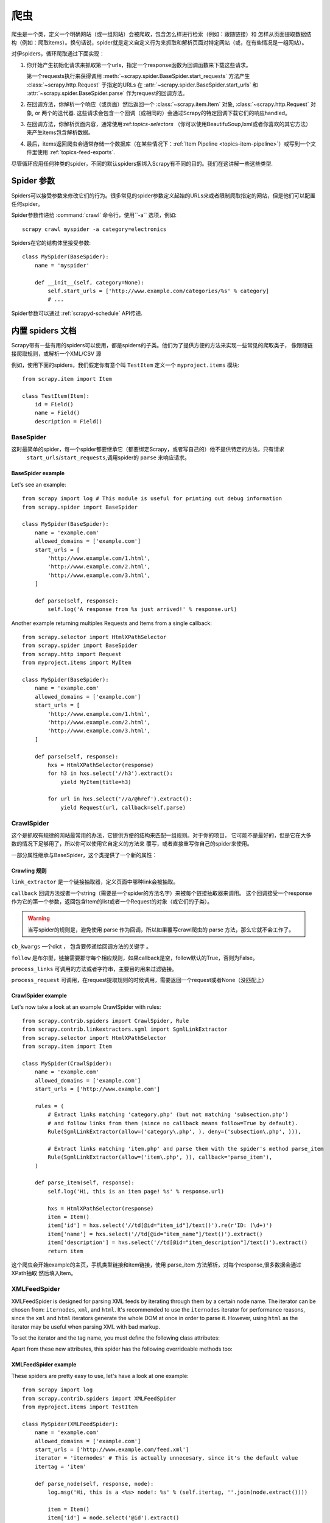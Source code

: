 .. _topics-spiders:

=======
爬虫
=======

爬虫是一个类，定义一个明确网站（或一组网站）会被爬取，包含怎么样进行检索（例如：跟随链接）和
怎样从页面提取数据结构（例如：爬取items）。换句话说，spider就是定义自定义行为来抓取和解析页面对特定网站（或，在有些情况是一组网站）。

对伊spiders，循环爬取通过下面实现：

1. 你开始产生初始化请求来抓取第一个urls，指定一个response函数为回调函数来下载这些请求。

   第一个requests执行来获得调用   :meth:`~scrapy.spider.BaseSpider.start_requests` 
   方法产生 :class:`~scrapy.http.Request` 于指定的URLs 在  :attr:`~scrapy.spider.BaseSpider.start_urls` 
   和  :attr:`~scrapy.spider.BaseSpider.parse` 作为request的回调方法。

2. 在回调方法，你解析一个响应（或页面）然后返回一个  :class:`~scrapy.item.Item` 对象,
   :class:`~scrapy.http.Request` 对象,  or 两个的迭代器. 这些请求会包含一个回调（或相同的）会通过Scrapy的特定回调下载它们的响应handled。

3. 在回调方法，你解析页面内容，通常使用:ref:`topics-selectors` （你可以使用BeautifuSoup,lxml或者你喜欢的其它方法）
   来产生items包含解析数据。

4. 最后，items返回爬虫会通常存储一个数据库（在某些情况下：:ref:`Item Pipeline <topics-item-pipeline>`）或写到一个文件里使用 :ref:`topics-feed-exports`.

尽管循环应用任何种类的spider，不同的默认spiders捆绑入Scrapy有不同的目的。我们在这讲解一些这些类型.

.. _spiderargs:

Spider 参数
================

Spiders可以接受参数来修改它们的行为。很多常见的spider参数定义起始的URLs来或者限制爬取指定的网站，但是他们可以配置任何spider。

Spider参数传递给 :command:`crawl` 命令行，使用``-a`` 选项，例如::

    scrapy crawl myspider -a category=electronics

Spiders在它的结构体里接受参数::

    class MySpider(BaseSpider):
        name = 'myspider'

        def __init__(self, category=None):
            self.start_urls = ['http://www.example.com/categories/%s' % category]
            # ...

Spider参数可以通过 :ref:`scrapyd-schedule` API传递.

.. _topics-spiders-ref:

内置 spiders 文档
==========================

Scrapy带有一些有用的spiders可以使用，都是spiders的子类。他们为了提供方便的方法来实现一些常见的爬取类子，
像跟随链接爬取规则，或解析一个XML/CSV 源

例如，使用下面的spiders，我们假定你有意个叫 ``TestItem`` 定义一个 ``myproject.items`` 模块::

    from scrapy.item import Item

    class TestItem(Item):
        id = Field()
        name = Field()
        description = Field()


.. module:: scrapy.spider
   :synopsis: Spiders基本类，spider manager and spider middleware

BaseSpider
----------

.. class:: BaseSpider()

   这时最简单的spider，每一个spider都要继承它（都要绑定Scrapy，或者写自己的）他不提供特定的方法，只有请求
    ``start_urls``/``start_requests``,调用spider的 ``parse`` 来响应请求。

   .. attribute:: name
      
	   定义spider的名字，名字代表Scrapy的spider如何实现的。所以需要是唯一的。然而，实例化相同的spider。
	   这是非常重要的属性。

	   如果spider抓单个网站，一个常用实践是域名为爬虫的名字，或不带 `TLD`_. 所以，例如，spider爬取
	   ``mywebsite.com`` 会被叫做 ``mywebsite``.

   .. attribute:: 要爬取的域名

	   字符串list允许爬取的域名。不在的URLs中指定的将不被抓取，在
       :class:`~scrapy.contrib.spidermiddleware.offsite.OffsiteMiddleware` 开启的时候。

   .. attribute:: start_urls

	   一个启动的URLs的list，当没有指定的URLs。所有，下载的第一列会出现在这里。随后的产生的URLs会从开始的URLs中产生。

   .. method:: start_requests()

       返回第一个爬取的请求的迭代其。
      
	   这个方法叫做Scrapy，在spider开始爬取，如果urls指定了。 :meth:`make_requests_from_url` 
	   用来代替请求。这个方法调用Scrapy，所以它安全。

       The default implementation uses :meth:`make_requests_from_url` to
       generate Requests for each url in :attr:`start_urls`.

       If you want to change the Requests used to start scraping a domain, this is
       the method to override. For example, if you need to start by logging in using
       a POST request, you could do::

           def start_requests(self):
               return [FormRequest("http://www.example.com/login", 
                                   formdata={'user': 'john', 'pass': 'secret'},
                                   callback=self.logged_in)]

           def logged_in(self, response):
               # here you would extract links to follow and return Requests for
               # each of them, with another callback
               pass

   .. method:: make_requests_from_url(url)

       A method that receives a URL and returns a :class:`~scrapy.http.Request`
       object (or a list of :class:`~scrapy.http.Request` objects) to scrape. This
       method is used to construct the initial requests in the
       :meth:`start_requests` method, and is typically used to convert urls to
       requests.

       Unless overridden, this method returns Requests with the :meth:`parse`
       method as their callback function, and with dont_filter parameter enabled
       (see :class:`~scrapy.http.Request` class for more info).

   .. method:: parse(response)

       This is the default callback used by Scrapy to process downloaded
       responses, when their requests don't specify a callback.

       The ``parse`` method is in charge of processing the response and returning
       scraped data and/or more URLs to follow. Other Requests callbacks have
       the same requirements as the :class:`BaseSpider` class.

       This method, as well as any other Request callback, must return an
       iterable of :class:`~scrapy.http.Request` and/or
       :class:`~scrapy.item.Item` objects.

       :param response: the response to parse
       :type reponse: :class:~scrapy.http.Response`

   .. method:: log(message, [level, component])

       Log a message using the :func:`scrapy.log.msg` function, automatically
       populating the spider argument with the :attr:`name` of this
       spider. For more information see :ref:`topics-logging`.


BaseSpider example
~~~~~~~~~~~~~~~~~~

Let's see an example::

    from scrapy import log # This module is useful for printing out debug information
    from scrapy.spider import BaseSpider

    class MySpider(BaseSpider):
        name = 'example.com'
        allowed_domains = ['example.com']
        start_urls = [
            'http://www.example.com/1.html',
            'http://www.example.com/2.html',
            'http://www.example.com/3.html',
        ]

        def parse(self, response):
            self.log('A response from %s just arrived!' % response.url)

Another example returning multiples Requests and Items from a single callback::

    from scrapy.selector import HtmlXPathSelector
    from scrapy.spider import BaseSpider
    from scrapy.http import Request
    from myproject.items import MyItem

    class MySpider(BaseSpider):
        name = 'example.com'
        allowed_domains = ['example.com']
        start_urls = [
            'http://www.example.com/1.html',
            'http://www.example.com/2.html',
            'http://www.example.com/3.html',
        ]

        def parse(self, response):
            hxs = HtmlXPathSelector(response)
            for h3 in hxs.select('//h3').extract():
                yield MyItem(title=h3)

            for url in hxs.select('//a/@href').extract():
                yield Request(url, callback=self.parse)

.. module:: scrapy.contrib.spiders
   :synopsis: Collection of generic spiders

CrawlSpider
-----------

.. class:: CrawlSpider

   这个是抓取有规律的网站最常用的办法，它提供方便的结构来匹配一组规则。对于你的项目，
   它可能不是最好的，但是它在大多数的情况下足够用了，所以你可以使用它自定义的方法来
   覆写，或者直接重写你自己的spider来使用。

   一部分属性继承与BaseSpider，这个类提供了一个新的属性：

   .. 属性:: rules
   
	   是一个或者多个Rule对象，每个Rule对象定义一个确定的行为来抓取网站，Ruls对象在下面有描述，
	   如果多个rules匹配了同一个link，就使用属性中第一个匹配的。

       
Crawling 规则
~~~~~~~~~~~~~~

.. class:: Rule(link_extractor, callback=None, cb_kwargs=None, follow=None, process_links=None, process_request=None)

   ``link_extractor`` 是一个链接抽取器，定义页面中哪种link会被抽取。
      
   ``callback`` 回调方法或者一个string（需要是一个spider的方法名字）来被每个链接抽取器来调用。
   这个回调接受一个response作为它的第一个参数，返回包含Item的list或者一个Request的对象（或它们的子类）。

   .. warning:: 当写spider的规则是，避免使用 parse 作为回调，所以如果覆写crawl爬虫的 parse 方法，那么它就不会工作了。

   ``cb_kwargs`` 一个dict ， 包含要传递给回调方法的关键字 。

   ``follow`` 是布尔型，链接需要郡守每个相应规则，如果callback是空，follow默认的True，否则为False。

   ``process_links`` 可调用的方法或者字符串，主要目的用来过滤链接。

   ``process_request`` 可调用，在request提取规则的时候调用，需要返回一个request或者None（没匹配上）

CrawlSpider example
~~~~~~~~~~~~~~~~~~~

Let's now take a look at an example CrawlSpider with rules::

    from scrapy.contrib.spiders import CrawlSpider, Rule
    from scrapy.contrib.linkextractors.sgml import SgmlLinkExtractor
    from scrapy.selector import HtmlXPathSelector
    from scrapy.item import Item

    class MySpider(CrawlSpider):
        name = 'example.com'
        allowed_domains = ['example.com']
        start_urls = ['http://www.example.com']
        
        rules = (
            # Extract links matching 'category.php' (but not matching 'subsection.php') 
            # and follow links from them (since no callback means follow=True by default).
            Rule(SgmlLinkExtractor(allow=('category\.php', ), deny=('subsection\.php', ))),

            # Extract links matching 'item.php' and parse them with the spider's method parse_item
            Rule(SgmlLinkExtractor(allow=('item\.php', )), callback='parse_item'),
        )

        def parse_item(self, response):
            self.log('Hi, this is an item page! %s' % response.url)

            hxs = HtmlXPathSelector(response)
            item = Item()
            item['id'] = hxs.select('//td[@id="item_id"]/text()').re(r'ID: (\d+)')
            item['name'] = hxs.select('//td[@id="item_name"]/text()').extract()
            item['description'] = hxs.select('//td[@id="item_description"]/text()').extract()
            return item


这个爬虫会开始example的主页，手机类型链接和item链接，使用 parse_item 方法解析，对每个response,很多数据会通过XPath抽取
然后填入Item。

XMLFeedSpider
-------------

.. class:: XMLFeedSpider

    XMLFeedSpider is designed for parsing XML feeds by iterating through them by a
    certain node name.  The iterator can be chosen from: ``iternodes``, ``xml``,
    and ``html``.  It's recommended to use the ``iternodes`` iterator for
    performance reasons, since the ``xml`` and ``html`` iterators generate the
    whole DOM at once in order to parse it.  However, using ``html`` as the
    iterator may be useful when parsing XML with bad markup.

    To set the iterator and the tag name, you must define the following class
    attributes:  

    .. attribute:: iterator

        A string which defines the iterator to use. It can be either:

           - ``'iternodes'`` - a fast iterator based on regular expressions 

           - ``'html'`` - an iterator which uses HtmlXPathSelector. Keep in mind
             this uses DOM parsing and must load all DOM in memory which could be a
             problem for big feeds

           - ``'xml'`` - an iterator which uses XmlXPathSelector. Keep in mind
             this uses DOM parsing and must load all DOM in memory which could be a
             problem for big feeds

        It defaults to: ``'iternodes'``.

    .. attribute:: itertag

        A string with the name of the node (or element) to iterate in. Example::

            itertag = 'product'

    .. attribute:: namespaces

        A list of ``(prefix, uri)`` tuples which define the namespaces
        available in that document that will be processed with this spider. The
        ``prefix`` and ``uri`` will be used to automatically register
        namespaces using the
        :meth:`~scrapy.selector.XPathSelector.register_namespace` method.

        You can then specify nodes with namespaces in the :attr:`itertag`
        attribute.

        Example::
            
            class YourSpider(XMLFeedSpider):

                namespaces = [('n', 'http://www.sitemaps.org/schemas/sitemap/0.9')]
                itertag = 'n:url'
                # ...

    Apart from these new attributes, this spider has the following overrideable
    methods too:

    .. method:: adapt_response(response)

        A method that receives the response as soon as it arrives from the spider
        middleware, before the spider starts parsing it. It can be used to modify
        the response body before parsing it. This method receives a response and
        also returns a response (it could be the same or another one).

    .. method:: parse_node(response, selector)
       
        This method is called for the nodes matching the provided tag name
        (``itertag``).  Receives the response and an XPathSelector for each node.
        Overriding this method is mandatory. Otherwise, you spider won't work.
        This method must return either a :class:`~scrapy.item.Item` object, a
        :class:`~scrapy.http.Request` object, or an iterable containing any of
        them.

    .. method:: process_results(response, results)
       
        This method is called for each result (item or request) returned by the
        spider, and it's intended to perform any last time processing required
        before returning the results to the framework core, for example setting the
        item IDs. It receives a list of results and the response which originated
        those results. It must return a list of results (Items or Requests).


XMLFeedSpider example
~~~~~~~~~~~~~~~~~~~~~

These spiders are pretty easy to use, let's have a look at one example::

    from scrapy import log
    from scrapy.contrib.spiders import XMLFeedSpider
    from myproject.items import TestItem

    class MySpider(XMLFeedSpider):
        name = 'example.com'
        allowed_domains = ['example.com']
        start_urls = ['http://www.example.com/feed.xml']
        iterator = 'iternodes' # This is actually unnecesary, since it's the default value
        itertag = 'item'

        def parse_node(self, response, node):
            log.msg('Hi, this is a <%s> node!: %s' % (self.itertag, ''.join(node.extract())))

            item = Item()
            item['id'] = node.select('@id').extract()
            item['name'] = node.select('name').extract()
            item['description'] = node.select('description').extract()
            return item

Basically what we did up there was to create a spider that downloads a feed from
the given ``start_urls``, and then iterates through each of its ``item`` tags,
prints them out, and stores some random data in an :class:`~scrapy.item.Item`.

CSVFeedSpider
-------------

.. class:: CSVFeedSpider

   This spider is very similar to the XMLFeedSpider, except that it iterates
   over rows, instead of nodes. The method that gets called in each iteration
   is :meth:`parse_row`.

   .. attribute:: delimiter

       A string with the separator character for each field in the CSV file
       Defaults to ``','`` (comma).

   .. attribute:: headers
      
       A list of the rows contained in the file CSV feed which will be used to
       extract fields from it.

   .. method:: parse_row(response, row)
      
       Receives a response and a dict (representing each row) with a key for each
       provided (or detected) header of the CSV file.  This spider also gives the
       opportunity to override ``adapt_response`` and ``process_results`` methods
       for pre- and post-processing purposes.

CSVFeedSpider example
~~~~~~~~~~~~~~~~~~~~~

Let's see an example similar to the previous one, but using a
:class:`CSVFeedSpider`::

    from scrapy import log
    from scrapy.contrib.spiders import CSVFeedSpider
    from myproject.items import TestItem

    class MySpider(CSVFeedSpider):
        name = 'example.com'
        allowed_domains = ['example.com']
        start_urls = ['http://www.example.com/feed.csv']
        delimiter = ';'
        headers = ['id', 'name', 'description']

        def parse_row(self, response, row):
            log.msg('Hi, this is a row!: %r' % row)

            item = TestItem()
            item['id'] = row['id']
            item['name'] = row['name']
            item['description'] = row['description']
            return item


SitemapSpider
-------------

.. class:: SitemapSpider

    SitemapSpider allows you to crawl a site by discovering the URLs using
    `Sitemaps`_.

    It supports nested sitemaps and discovering sitemap urls from
    `robots.txt`_.

    .. attribute:: sitemap_urls

        A list of urls pointing to the sitemaps whose urls you want to crawl.

        You can also point to a `robots.txt`_ and it will be parsed to extract
        sitemap urls from it.

    .. attribute:: sitemap_rules

        A list of tuples ``(regex, callback)`` where:

        * ``regex`` is a regular expression to match urls extracted from sitemaps.
          ``regex`` can be either a str or a compiled regex object.

        * callback is the callback to use for processing the urls that match
          the regular expression. ``callback`` can be a string (indicating the
          name of a spider method) or a callable.

        For example::

            sitemap_rules = [('/product/', 'parse_product')]

        Rules are applied in order, and only the first one that matches will be
        used.

        If you omit this attribute, all urls found in sitemaps will be
        processed with the ``parse`` callback.

    .. attribute:: sitemap_follow

        A list of regexes of sitemap that should be followed. This is is only
        for sites that use `Sitemap index files`_ that point to other sitemap
        files.

        By default, all sitemaps are followed.


SitemapSpider examples
~~~~~~~~~~~~~~~~~~~~~~

Simplest example: process all urls discovered through sitemaps using the
``parse`` callback::

    from scrapy.contrib.spiders import SitemapSpider

    class MySpider(SitemapSpider):
        sitemap_urls = ['http://www.example.com/sitemap.xml']

        def parse(self, response):
            pass # ... scrape item here ...

Process some urls with certain callback and other urls with a different
callback::

    from scrapy.contrib.spiders import SitemapSpider

    class MySpider(SitemapSpider):
        sitemap_urls = ['http://www.example.com/sitemap.xml']
        sitemap_rules = [
            ('/product/', 'parse_product'),
            ('/category/', 'parse_category'),
        ]

        def parse_product(self, response):
            pass # ... scrape product ...

        def parse_category(self, response):
            pass # ... scrape category ...

Follow sitemaps defined in the `robots.txt`_ file and only follow sitemaps
whose url contains ``/sitemap_shop``::

    from scrapy.contrib.spiders import SitemapSpider

    class MySpider(SitemapSpider):
        sitemap_urls = ['http://www.example.com/robots.txt']
        sitemap_rules = [
            ('/shop/', 'parse_shop'),
        ]
        sitemap_follow = ['/sitemap_shops']

        def parse_shop(self, response):
            pass # ... scrape shop here ...

Combine SitemapSpider with other sources of urls::

    from scrapy.contrib.spiders import SitemapSpider

    class MySpider(SitemapSpider):
        sitemap_urls = ['http://www.example.com/robots.txt']
        sitemap_rules = [
            ('/shop/', 'parse_shop'),
        ]

        other_urls = ['http://www.example.com/about']

        def start_requests(self):
            requests = list(super(MySpider, self).start_requests())
            requests += [Request(x, callback=self.parse_other) for x in self.other_urls]
            return requests

        def parse_shop(self, response):
            pass # ... scrape shop here ...

        def parse_other(self, response):
            pass # ... scrape other here ...

.. _Sitemaps: http://www.sitemaps.org
.. _Sitemap index files: http://www.sitemaps.org/protocol.php#index
.. _robots.txt: http://www.robotstxt.org/
.. _TLD: http://en.wikipedia.org/wiki/Top-level_domain

